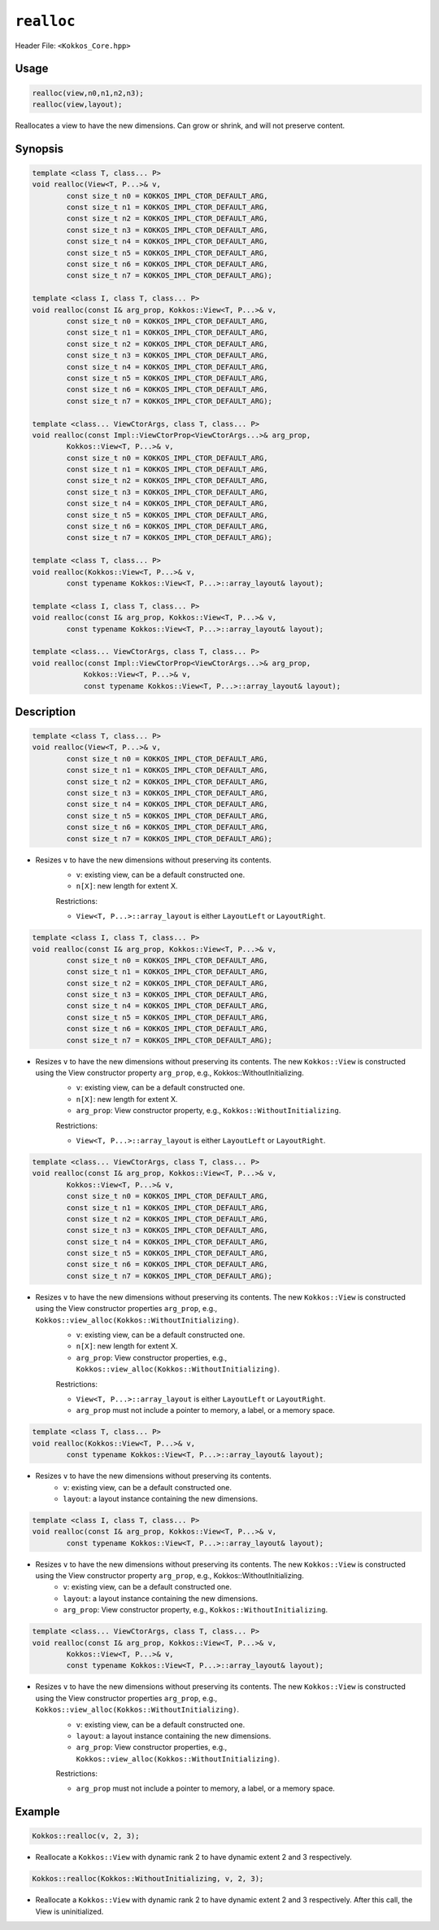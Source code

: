 ``realloc``
===========

Header File: ``<Kokkos_Core.hpp>``

.. role:: cppkokkos(code)
    :language: cppkokkos

Usage
-----

.. code-block:: cpp

    realloc(view,n0,n1,n2,n3);
    realloc(view,layout);

Reallocates a view to have the new dimensions. Can grow or shrink, and will not preserve content.

Synopsis
--------

.. code-block:: cpp

    template <class T, class... P>
    void realloc(View<T, P...>& v,
            const size_t n0 = KOKKOS_IMPL_CTOR_DEFAULT_ARG,
            const size_t n1 = KOKKOS_IMPL_CTOR_DEFAULT_ARG,
            const size_t n2 = KOKKOS_IMPL_CTOR_DEFAULT_ARG,
            const size_t n3 = KOKKOS_IMPL_CTOR_DEFAULT_ARG,
            const size_t n4 = KOKKOS_IMPL_CTOR_DEFAULT_ARG,
            const size_t n5 = KOKKOS_IMPL_CTOR_DEFAULT_ARG,
            const size_t n6 = KOKKOS_IMPL_CTOR_DEFAULT_ARG,
            const size_t n7 = KOKKOS_IMPL_CTOR_DEFAULT_ARG);

    template <class I, class T, class... P>
    void realloc(const I& arg_prop, Kokkos::View<T, P...>& v,
            const size_t n0 = KOKKOS_IMPL_CTOR_DEFAULT_ARG,
            const size_t n1 = KOKKOS_IMPL_CTOR_DEFAULT_ARG,
            const size_t n2 = KOKKOS_IMPL_CTOR_DEFAULT_ARG,
            const size_t n3 = KOKKOS_IMPL_CTOR_DEFAULT_ARG,
            const size_t n4 = KOKKOS_IMPL_CTOR_DEFAULT_ARG,
            const size_t n5 = KOKKOS_IMPL_CTOR_DEFAULT_ARG,
            const size_t n6 = KOKKOS_IMPL_CTOR_DEFAULT_ARG,
            const size_t n7 = KOKKOS_IMPL_CTOR_DEFAULT_ARG);

    template <class... ViewCtorArgs, class T, class... P>
    void realloc(const Impl::ViewCtorProp<ViewCtorArgs...>& arg_prop,
            Kokkos::View<T, P...>& v,
            const size_t n0 = KOKKOS_IMPL_CTOR_DEFAULT_ARG,
            const size_t n1 = KOKKOS_IMPL_CTOR_DEFAULT_ARG,
            const size_t n2 = KOKKOS_IMPL_CTOR_DEFAULT_ARG,
            const size_t n3 = KOKKOS_IMPL_CTOR_DEFAULT_ARG,
            const size_t n4 = KOKKOS_IMPL_CTOR_DEFAULT_ARG,
            const size_t n5 = KOKKOS_IMPL_CTOR_DEFAULT_ARG,
            const size_t n6 = KOKKOS_IMPL_CTOR_DEFAULT_ARG,
            const size_t n7 = KOKKOS_IMPL_CTOR_DEFAULT_ARG);

    template <class T, class... P>
    void realloc(Kokkos::View<T, P...>& v,
            const typename Kokkos::View<T, P...>::array_layout& layout);

    template <class I, class T, class... P>
    void realloc(const I& arg_prop, Kokkos::View<T, P...>& v,
            const typename Kokkos::View<T, P...>::array_layout& layout);

    template <class... ViewCtorArgs, class T, class... P>
    void realloc(const Impl::ViewCtorProp<ViewCtorArgs...>& arg_prop,
                Kokkos::View<T, P...>& v,
                const typename Kokkos::View<T, P...>::array_layout& layout);

Description
-----------

.. code-block:: cpp

    template <class T, class... P>
    void realloc(View<T, P...>& v,
            const size_t n0 = KOKKOS_IMPL_CTOR_DEFAULT_ARG,
            const size_t n1 = KOKKOS_IMPL_CTOR_DEFAULT_ARG,
            const size_t n2 = KOKKOS_IMPL_CTOR_DEFAULT_ARG,
            const size_t n3 = KOKKOS_IMPL_CTOR_DEFAULT_ARG,
            const size_t n4 = KOKKOS_IMPL_CTOR_DEFAULT_ARG,
            const size_t n5 = KOKKOS_IMPL_CTOR_DEFAULT_ARG,
            const size_t n6 = KOKKOS_IMPL_CTOR_DEFAULT_ARG,
            const size_t n7 = KOKKOS_IMPL_CTOR_DEFAULT_ARG);

* Resizes ``v`` to have the new dimensions without preserving its contents.
    - ``v``: existing view, can be a default constructed one.
    - ``n[X]``: new length for extent X.

    Restrictions:

    * ``View<T, P...>::array_layout`` is either ``LayoutLeft`` or ``LayoutRight``.

.. code-block:: cpp

    template <class I, class T, class... P>
    void realloc(const I& arg_prop, Kokkos::View<T, P...>& v,
            const size_t n0 = KOKKOS_IMPL_CTOR_DEFAULT_ARG,
            const size_t n1 = KOKKOS_IMPL_CTOR_DEFAULT_ARG,
            const size_t n2 = KOKKOS_IMPL_CTOR_DEFAULT_ARG,
            const size_t n3 = KOKKOS_IMPL_CTOR_DEFAULT_ARG,
            const size_t n4 = KOKKOS_IMPL_CTOR_DEFAULT_ARG,
            const size_t n5 = KOKKOS_IMPL_CTOR_DEFAULT_ARG,
            const size_t n6 = KOKKOS_IMPL_CTOR_DEFAULT_ARG,
            const size_t n7 = KOKKOS_IMPL_CTOR_DEFAULT_ARG);

* Resizes ``v`` to have the new dimensions without preserving its contents. The new ``Kokkos::View`` is constructed using the View constructor property ``arg_prop``, e.g., Kokkos::WithoutInitializing.
    - ``v``: existing view, can be a default constructed one.
    - ``n[X]``: new length for extent X.
    - ``arg_prop``: View constructor property, e.g., ``Kokkos::WithoutInitializing``.

    Restrictions:

    * ``View<T, P...>::array_layout`` is either ``LayoutLeft`` or ``LayoutRight``.

.. code-block:: cpp

    template <class... ViewCtorArgs, class T, class... P>
    void realloc(const I& arg_prop, Kokkos::View<T, P...>& v,
            Kokkos::View<T, P...>& v,
            const size_t n0 = KOKKOS_IMPL_CTOR_DEFAULT_ARG,
            const size_t n1 = KOKKOS_IMPL_CTOR_DEFAULT_ARG,
            const size_t n2 = KOKKOS_IMPL_CTOR_DEFAULT_ARG,
            const size_t n3 = KOKKOS_IMPL_CTOR_DEFAULT_ARG,
            const size_t n4 = KOKKOS_IMPL_CTOR_DEFAULT_ARG,
            const size_t n5 = KOKKOS_IMPL_CTOR_DEFAULT_ARG,
            const size_t n6 = KOKKOS_IMPL_CTOR_DEFAULT_ARG,
            const size_t n7 = KOKKOS_IMPL_CTOR_DEFAULT_ARG);

* Resizes ``v`` to have the new dimensions without preserving its contents. The new ``Kokkos::View`` is constructed using the View constructor properties ``arg_prop``, e.g., ``Kokkos::view_alloc(Kokkos::WithoutInitializing)``.
    - ``v``: existing view, can be a default constructed one.
    - ``n[X]``: new length for extent X.
    - ``arg_prop``: View constructor properties, e.g., ``Kokkos::view_alloc(Kokkos::WithoutInitializing)``.

    Restrictions:

    * ``View<T, P...>::array_layout`` is either ``LayoutLeft`` or ``LayoutRight``.
    * ``arg_prop`` must not include a pointer to memory, a label, or a memory space.

.. code-block:: cpp

    template <class T, class... P>
    void realloc(Kokkos::View<T, P...>& v,
            const typename Kokkos::View<T, P...>::array_layout& layout);

* Resizes ``v`` to have the new dimensions without preserving its contents.
    - ``v``: existing view, can be a default constructed one.
    - ``layout``: a layout instance containing the new dimensions.

.. code-block:: cpp

    template <class I, class T, class... P>
    void realloc(const I& arg_prop, Kokkos::View<T, P...>& v,
            const typename Kokkos::View<T, P...>::array_layout& layout);

* Resizes ``v`` to have the new dimensions without preserving its contents. The new ``Kokkos::View`` is constructed using the View constructor property ``arg_prop``, e.g., Kokkos::WithoutInitializing.
    - ``v``: existing view, can be a default constructed one.
    - ``layout``: a layout instance containing the new dimensions.
    - ``arg_prop``: View constructor property, e.g., ``Kokkos::WithoutInitializing``.

.. code-block:: cpp

    template <class... ViewCtorArgs, class T, class... P>
    void realloc(const I& arg_prop, Kokkos::View<T, P...>& v,
            Kokkos::View<T, P...>& v,
            const typename Kokkos::View<T, P...>::array_layout& layout);

* Resizes ``v`` to have the new dimensions without preserving its contents. The new ``Kokkos::View`` is constructed using the View constructor properties ``arg_prop``, e.g., ``Kokkos::view_alloc(Kokkos::WithoutInitializing)``.
    - ``v``: existing view, can be a default constructed one.
    - ``layout``: a layout instance containing the new dimensions.
    - ``arg_prop``: View constructor properties, e.g., ``Kokkos::view_alloc(Kokkos::WithoutInitializing)``.

    Restrictions:

    * ``arg_prop`` must not include a pointer to memory, a label, or a memory space.

Example
-------

.. code-block:: cpp

    Kokkos::realloc(v, 2, 3);

* Reallocate a ``Kokkos::View`` with dynamic rank 2 to have dynamic extent 2 and 3 respectively.
 
.. code-block:: cpp

    Kokkos::realloc(Kokkos::WithoutInitializing, v, 2, 3);

* Reallocate a ``Kokkos::View`` with dynamic rank 2 to have dynamic extent 2 and 3 respectively. After this call, the View is uninitialized.
